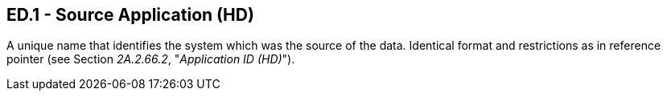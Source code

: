 == ED.1 - Source Application (HD)

[datatype-definition]
A unique name that identifies the system which was the source of the data. Identical format and restrictions as in reference pointer (see Section _2A.2.66.2_, "_Application ID (HD)_").


